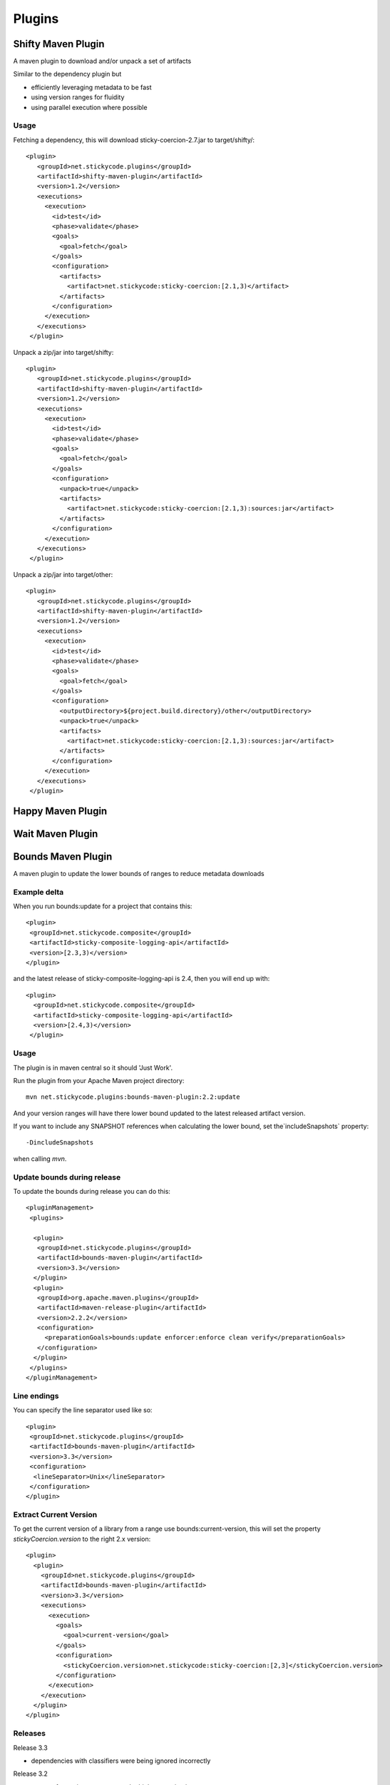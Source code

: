 Plugins
===========

Shifty Maven Plugin
-------------------

A maven plugin to download and/or unpack a set of artifacts

Similar to the dependency plugin but 

* efficiently leveraging metadata to be fast 
* using version ranges for fluidity
* using parallel execution where possible

Usage
~~~~~

Fetching a dependency, this will download sticky-coercion-2.7.jar to target/shifty/::
    
     <plugin>
        <groupId>net.stickycode.plugins</groupId>
        <artifactId>shifty-maven-plugin</artifactId>
        <version>1.2</version>
        <executions>
          <execution>
            <id>test</id>
            <phase>validate</phase>
            <goals>
              <goal>fetch</goal>
            </goals>
            <configuration>
              <artifacts>
                <artifact>net.stickycode:sticky-coercion:[2.1,3)</artifact>
              </artifacts>
            </configuration>
          </execution>
        </executions>
      </plugin>

      
Unpack a zip/jar into target/shifty::

     <plugin>
        <groupId>net.stickycode.plugins</groupId>
        <artifactId>shifty-maven-plugin</artifactId>
        <version>1.2</version>
        <executions>
          <execution>
            <id>test</id>
            <phase>validate</phase>
            <goals>
              <goal>fetch</goal>
            </goals>
            <configuration>
              <unpack>true</unpack>
              <artifacts>
                <artifact>net.stickycode:sticky-coercion:[2.1,3):sources:jar</artifact>
              </artifacts>
            </configuration>
          </execution>
        </executions>
      </plugin>
      
      
Unpack a zip/jar into target/other::

     <plugin>
        <groupId>net.stickycode.plugins</groupId>
        <artifactId>shifty-maven-plugin</artifactId>
        <version>1.2</version>
        <executions>
          <execution>
            <id>test</id>
            <phase>validate</phase>
            <goals>
              <goal>fetch</goal>
            </goals>
            <configuration>
              <outputDirectory>${project.build.directory}/other</outputDirectory>
              <unpack>true</unpack>
              <artifacts>
                <artifact>net.stickycode:sticky-coercion:[2.1,3):sources:jar</artifact>
              </artifacts>
            </configuration>
          </execution>
        </executions>
      </plugin>
      
      
Happy Maven Plugin
------------------

Wait Maven Plugin
-----------------


Bounds Maven Plugin
-------------------

A maven plugin to update the lower bounds of ranges to reduce metadata downloads

Example delta
~~~~~~~~~~~~~

When you run bounds:update for a project that contains this::

      <plugin>
       <groupId>net.stickycode.composite</groupId>
       <artifactId>sticky-composite-logging-api</artifactId>
       <version>[2.3,3)</version>
      </plugin>

      
and the latest release of sticky-composite-logging-api is 2.4, then you will end up with::

     <plugin>
       <groupId>net.stickycode.composite</groupId>
       <artifactId>sticky-composite-logging-api</artifactId>
       <version>[2.4,3)</version>
      </plugin>

      
Usage
~~~~~

The plugin is in maven central so it should 'Just Work'.

Run the plugin from your Apache Maven project directory::

    mvn net.stickycode.plugins:bounds-maven-plugin:2.2:update


And your version ranges will have there lower bound updated to the latest released
artifact version.

If you want to include any SNAPSHOT references when calculating the lower bound, set the`includeSnapshots` property::

    -DincludeSnapshots


when calling `mvn`.

Update bounds during release
~~~~~~~~~~~~~~~~~~~~~~~~~~~~

To update the bounds during release you can do this::

    <pluginManagement>
     <plugins>

      <plugin>
       <groupId>net.stickycode.plugins</groupId>
       <artifactId>bounds-maven-plugin</artifactId>
       <version>3.3</version>
      </plugin>
      <plugin>
       <groupId>org.apache.maven.plugins</groupId>
       <artifactId>maven-release-plugin</artifactId>
       <version>2.2.2</version>
       <configuration>
         <preparationGoals>bounds:update enforcer:enforce clean verify</preparationGoals>
       </configuration>
      </plugin>
     </plugins>
    </pluginManagement>


Line endings
~~~~~~~~~~~~

You can specify the line separator used like so::

      <plugin>
       <groupId>net.stickycode.plugins</groupId>
       <artifactId>bounds-maven-plugin</artifactId>
       <version>3.3</version>
       <configuration>
        <lineSeparator>Unix</lineSeparator>
       </configuration>
      </plugin>


Extract Current Version
~~~~~~~~~~~~~~~~~~~~~~~

To get the current version of a library from a range use bounds:current-version, this will set the property *stickyCoercion.version* to the right 2.x version::

    <plugin>
      <plugin>
        <groupId>net.stickycode.plugins</groupId>
        <artifactId>bounds-maven-plugin</artifactId>
        <version>3.3</version>
        <executions>
          <execution>
            <goals>
              <goal>current-version</goal>
            </goals>
            <configuration>
              <stickyCoercion.version>net.stickycode:sticky-coercion:[2,3]</stickyCoercion.version>
            </configuration>
          </execution>
        </execution>
      </plugin>
    </plugin>


Releases
~~~~~~~~

Release 3.3

*  dependencies with classifiers were being ignored incorrectly

Release 3.2

* support for setting a property to the highest version in a range

Release 2.6

* added support for dependencyManagement - although I would suggest you never ever us it
* added support for version defined as properties - although again I would suggest you don't do that
* allow the line separator on rewrite to be configured (Mac, Unix Windows), useful when you define the line ending in your SCM and need re-generated poms to match

